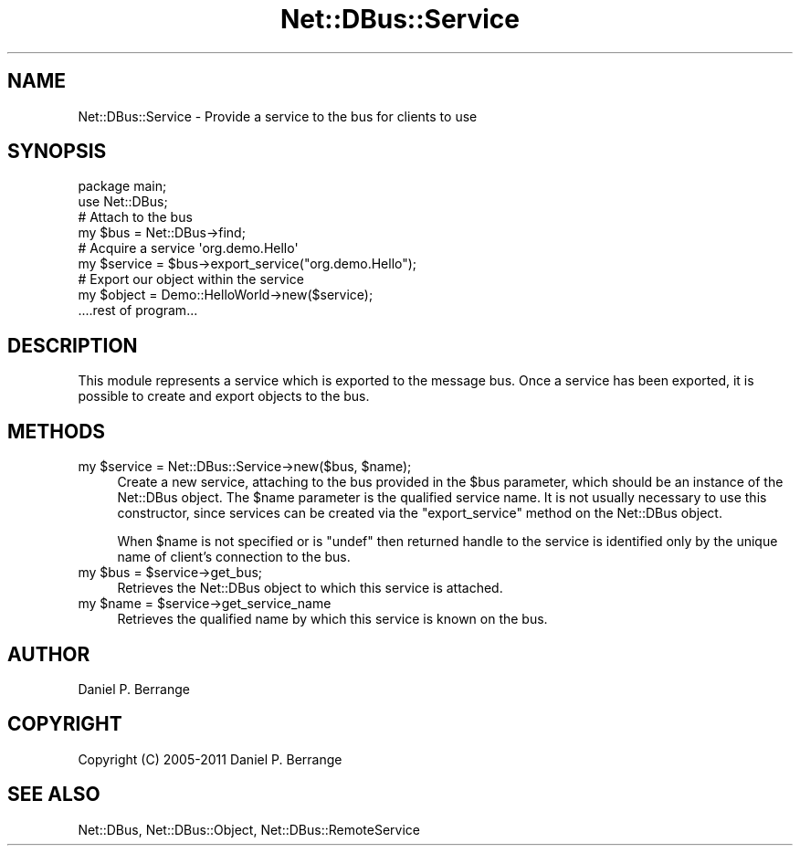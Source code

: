 .\" Automatically generated by Pod::Man 4.14 (Pod::Simple 3.40)
.\"
.\" Standard preamble:
.\" ========================================================================
.de Sp \" Vertical space (when we can't use .PP)
.if t .sp .5v
.if n .sp
..
.de Vb \" Begin verbatim text
.ft CW
.nf
.ne \\$1
..
.de Ve \" End verbatim text
.ft R
.fi
..
.\" Set up some character translations and predefined strings.  \*(-- will
.\" give an unbreakable dash, \*(PI will give pi, \*(L" will give a left
.\" double quote, and \*(R" will give a right double quote.  \*(C+ will
.\" give a nicer C++.  Capital omega is used to do unbreakable dashes and
.\" therefore won't be available.  \*(C` and \*(C' expand to `' in nroff,
.\" nothing in troff, for use with C<>.
.tr \(*W-
.ds C+ C\v'-.1v'\h'-1p'\s-2+\h'-1p'+\s0\v'.1v'\h'-1p'
.ie n \{\
.    ds -- \(*W-
.    ds PI pi
.    if (\n(.H=4u)&(1m=24u) .ds -- \(*W\h'-12u'\(*W\h'-12u'-\" diablo 10 pitch
.    if (\n(.H=4u)&(1m=20u) .ds -- \(*W\h'-12u'\(*W\h'-8u'-\"  diablo 12 pitch
.    ds L" ""
.    ds R" ""
.    ds C` ""
.    ds C' ""
'br\}
.el\{\
.    ds -- \|\(em\|
.    ds PI \(*p
.    ds L" ``
.    ds R" ''
.    ds C`
.    ds C'
'br\}
.\"
.\" Escape single quotes in literal strings from groff's Unicode transform.
.ie \n(.g .ds Aq \(aq
.el       .ds Aq '
.\"
.\" If the F register is >0, we'll generate index entries on stderr for
.\" titles (.TH), headers (.SH), subsections (.SS), items (.Ip), and index
.\" entries marked with X<> in POD.  Of course, you'll have to process the
.\" output yourself in some meaningful fashion.
.\"
.\" Avoid warning from groff about undefined register 'F'.
.de IX
..
.nr rF 0
.if \n(.g .if rF .nr rF 1
.if (\n(rF:(\n(.g==0)) \{\
.    if \nF \{\
.        de IX
.        tm Index:\\$1\t\\n%\t"\\$2"
..
.        if !\nF==2 \{\
.            nr % 0
.            nr F 2
.        \}
.    \}
.\}
.rr rF
.\" ========================================================================
.\"
.IX Title "Net::DBus::Service 3"
.TH Net::DBus::Service 3 "2019-12-01" "perl v5.32.0" "User Contributed Perl Documentation"
.\" For nroff, turn off justification.  Always turn off hyphenation; it makes
.\" way too many mistakes in technical documents.
.if n .ad l
.nh
.SH "NAME"
Net::DBus::Service \- Provide a service to the bus for clients to use
.SH "SYNOPSIS"
.IX Header "SYNOPSIS"
.Vb 1
\&  package main;
\&
\&  use Net::DBus;
\&
\&  # Attach to the bus
\&  my $bus = Net::DBus\->find;
\&
\&  # Acquire a service \*(Aqorg.demo.Hello\*(Aq
\&  my $service = $bus\->export_service("org.demo.Hello");
\&
\&  # Export our object within the service
\&  my $object = Demo::HelloWorld\->new($service);
\&
\&  ....rest of program...
.Ve
.SH "DESCRIPTION"
.IX Header "DESCRIPTION"
This module represents a service which is exported to the message
bus. Once a service has been exported, it is possible to create
and export objects to the bus.
.SH "METHODS"
.IX Header "METHODS"
.ie n .IP "my $service = Net::DBus::Service\->new($bus, $name);" 4
.el .IP "my \f(CW$service\fR = Net::DBus::Service\->new($bus, \f(CW$name\fR);" 4
.IX Item "my $service = Net::DBus::Service->new($bus, $name);"
Create a new service, attaching to the bus provided in
the \f(CW$bus\fR parameter, which should be an instance of
the Net::DBus object. The \f(CW$name\fR parameter is the
qualified service name. It is not usually necessary to
use this constructor, since services can be created via
the \f(CW\*(C`export_service\*(C'\fR method on the Net::DBus object.
.Sp
When \f(CW$name\fR is not specified or is \f(CW\*(C`undef\*(C'\fR then returned
handle to the service is identified only by the unique name
of client's connection to the bus.
.ie n .IP "my $bus = $service\->get_bus;" 4
.el .IP "my \f(CW$bus\fR = \f(CW$service\fR\->get_bus;" 4
.IX Item "my $bus = $service->get_bus;"
Retrieves the Net::DBus object to which this service is
attached.
.ie n .IP "my $name = $service\->get_service_name" 4
.el .IP "my \f(CW$name\fR = \f(CW$service\fR\->get_service_name" 4
.IX Item "my $name = $service->get_service_name"
Retrieves the qualified name by which this service is
known on the bus.
.SH "AUTHOR"
.IX Header "AUTHOR"
Daniel P. Berrange
.SH "COPYRIGHT"
.IX Header "COPYRIGHT"
Copyright (C) 2005\-2011 Daniel P. Berrange
.SH "SEE ALSO"
.IX Header "SEE ALSO"
Net::DBus, Net::DBus::Object, Net::DBus::RemoteService
